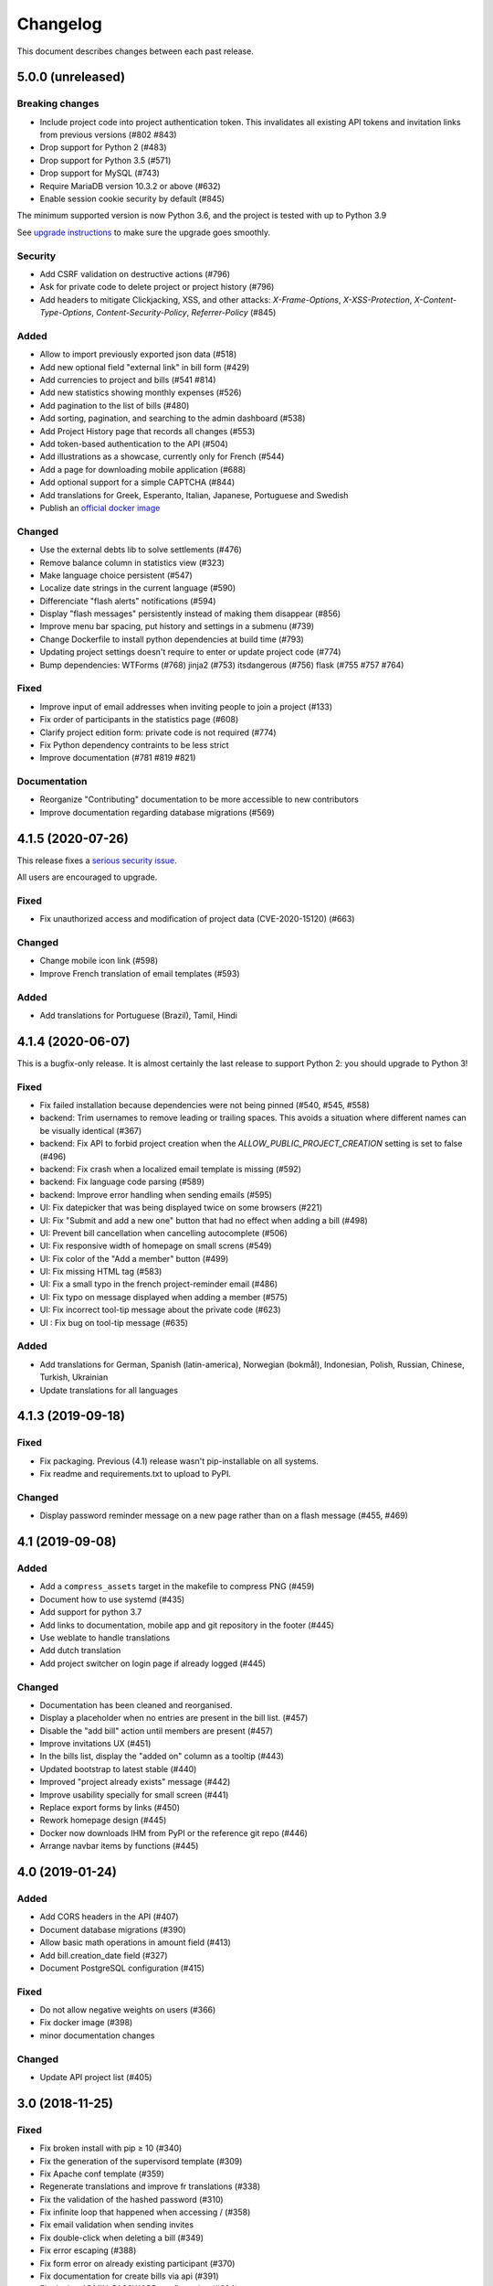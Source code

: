 Changelog
#########

This document describes changes between each past release.

5.0.0 (unreleased)
==================

Breaking changes
----------------

- Include project code into project authentication token. This invalidates all existing API tokens and invitation links from previous versions (#802 #843)
- Drop support for Python 2 (#483)
- Drop support for Python 3.5 (#571)
- Drop support for MySQL (#743)
- Require MariaDB version 10.3.2 or above (#632)
- Enable session cookie security by default (#845)

The minimum supported version is now Python 3.6, and the project is tested
with up to Python 3.9

See `upgrade instructions <https://ihatemoney.readthedocs.io/en/latest/upgrade.html>`_
to make sure the upgrade goes smoothly.

Security
--------

- Add CSRF validation on destructive actions (#796)
- Ask for private code to delete project or project history (#796)
- Add headers to mitigate Clickjacking, XSS, and other attacks: `X-Frame-Options`, `X-XSS-Protection`, `X-Content-Type-Options`, `Content-Security-Policy`, `Referrer-Policy` (#845)

Added
-----

- Allow to import previously exported json data (#518)
- Add new optional field "external link" in bill form (#429)
- Add currencies to project and bills (#541 #814)
- Add new statistics showing monthly expenses (#526)
- Add pagination to the list of bills (#480)
- Add sorting, pagination, and searching to the admin dashboard (#538)
- Add Project History page that records all changes (#553)
- Add token-based authentication to the API (#504)
- Add illustrations as a showcase, currently only for French (#544)
- Add a page for downloading mobile application (#688)
- Add optional support for a simple CAPTCHA (#844)
- Add translations for Greek, Esperanto, Italian, Japanese, Portuguese and Swedish
- Publish an `official docker image <https://hub.docker.com/r/ihatemoney/ihatemoney>`_

Changed
-------

- Use the external debts lib to solve settlements (#476)
- Remove balance column in statistics view (#323)
- Make language choice persistent (#547)
- Localize date strings in the current language (#590)
- Differenciate "flash alerts" notifications (#594)
- Display "flash messages" persistently instead of making them disappear (#856)
- Improve menu bar spacing, put history and settings in a submenu (#739)
- Change Dockerfile to install python dependencies at build time (#793)
- Updating project settings doesn't require to enter or update project code (#774)
- Bump dependencies: WTForms (#768) jinja2 (#753) itsdangerous (#756) flask (#755 #757 #764)

Fixed
-----

- Improve input of email addresses when inviting people to join a project (#133)
- Fix order of participants in the statistics page (#608)
- Clarify project edition form: private code is not required (#774)
- Fix Python dependency contraints to be less strict
- Improve documentation (#781 #819 #821)

Documentation
-------------

- Reorganize "Contributing" documentation to be more accessible to new contributors
- Improve documentation regarding database migrations (#569)

4.1.5 (2020-07-26)
==================

This release fixes a `serious security issue <https://github.com/spiral-project/ihatemoney/security/advisories/GHSA-67j9-c52g-w2q9>`_.

All users are encouraged to upgrade.

Fixed
-----

- Fix unauthorized access and modification of project data (CVE-2020-15120) (#663)

Changed
-------

- Change mobile icon link (#598)
- Improve French translation of email templates (#593)

Added
-----

- Add translations for Portuguese (Brazil), Tamil, Hindi


4.1.4 (2020-06-07)
==================

This is a bugfix-only release.  It is almost certainly the last release to support Python 2:
you should upgrade to Python 3!

Fixed
-----

- Fix failed installation because dependencies were not being pinned (#540, #545, #558)
- backend: Trim usernames to remove leading or trailing spaces. This avoids a situation where different names can be visually identical (#367)
- backend: Fix API to forbid project creation when the `ALLOW_PUBLIC_PROJECT_CREATION` setting is set to false (#496)
- backend: Fix crash when a localized email template is missing (#592)
- backend: Fix language code parsing (#589)
- backend: Improve error handling when sending emails (#595)
- UI: Fix datepicker that was being displayed twice on some browsers (#221)
- UI: Fix "Submit and add a new one" button that had no effect when adding a bill (#498)
- UI: Prevent bill cancellation when cancelling autocomplete (#506)
- UI: Fix responsive width of homepage on small screns (#549)
- UI: Fix color of the "Add a member" button (#499)
- UI: Fix missing HTML tag (#583)
- UI: Fix a small typo in the french project-reminder email (#486)
- UI: Fix typo on message displayed when adding a member (#575)
- UI: Fix incorrect tool-tip message about the private code (#623)
- UI : Fix bug on tool-tip message (#635)

Added
-----

- Add translations for German, Spanish (latin-america), Norwegian (bokmål), Indonesian, Polish, Russian, Chinese, Turkish, Ukrainian
- Update translations for all languages

4.1.3 (2019-09-18)
==================

Fixed
-----

- Fix packaging. Previous (4.1) release wasn't pip-installable on all systems.
- Fix readme and requirements.txt to upload to PyPI.

Changed
-------

- Display password reminder message on a new page rather than on a flash message (#455, #469)

4.1 (2019-09-08)
================

Added
-----

- Add a ``compress_assets`` target in the makefile to compress PNG (#459)
- Document how to use systemd (#435)
- Add support for python 3.7
- Add links to documentation, mobile app and git repository in the
  footer (#445)
- Use weblate to handle translations
- Add dutch translation
- Add project switcher on login page if already logged (#445)

Changed
-------

- Documentation has been cleaned and reorganised.
- Display a placeholder when no entries are present in the bill
  list. (#457)
- Disable the "add bill" action until members are present (#457)
- Improve invitations UX (#451)
- In the bills list, display the "added on" column as a tooltip (#443)
- Updated bootstrap to latest stable (#440)
- Improved "project already exists" message (#442)
- Improve usability specially for small screen (#441)
- Replace export forms by links (#450)
- Rework homepage design (#445)
- Docker now downloads IHM from PyPI or the reference git repo (#446)
- Arrange navbar items by functions (#445)


4.0 (2019-01-24)
================

Added
-----

- Add CORS headers in the API (#407)
- Document database migrations (#390)
- Allow basic math operations in amount field (#413)
- Add bill.creation_date field (#327)
- Document PostgreSQL configuration (#415)

Fixed
-----

- Do not allow negative weights on users (#366)
- Fix docker image (#398)
- minor documentation changes

Changed
-------

- Update API project list (#405)


3.0 (2018-11-25)
================

Fixed
-----

- Fix broken install with pip ≥ 10 (#340)
- Fix the generation of the supervisord template (#309)
- Fix Apache conf template (#359)

- Regenerate translations and improve fr translations (#338)
- Fix the validation of the hashed password (#310)
- Fix infinite loop that happened when accessing / (#358)
- Fix email validation when sending invites
- Fix double-click when deleting a bill (#349)
- Fix error escaping (#388)
- Fix form error on already existing participant (#370)
- Fix documentation for create bills via api (#391)

- Fix docker ADMIN_PASSWORD configuration (#384)
- Fix docker bug where conf is duplicated at each run (#392)
- Fix cffi installation in Dockerfile (#364)

Added
-----

- Document MySQL setup (#357)
- Add a favicon.ico  (#381)
- Document external mail server configuration (#278)
- Improve settings documentation styling (#251)
- Add a ihatemoney delete-project command to delete a project (#375)
- Add nice 404 error pages (#379)

Changed
-------

- Enhance translation tooling (#360)
- Improve Makefile (#387)
- Sort members alphabetically in the new bill form. (#374)
- Underline actions links on hover (#377)

Removed
-------

- Remove Sentry, as it's not used anymore on prod. (#380)


2.1 (2018-02-16)
================

Changed
-------

- Use flask-restful instead of deprecated flask-rest for the REST API (#315)
- Make sidebar scrollable. Usefull for large groups (#316)

Fixed
-----

- Fix the "IOError" crash when running `ihatemoney generate-config` (#308)
- Made the left-hand sidebar scrollable (#318)
- Fix and enhanche Docker support (#320, #321)

Added
-----

- Statistics API (#343)
- Allow to disable/enable member via API (#301)
- Enable basic Apache auth passthrough for API (#303)


2.0 (2017-12-27)
================

Breaking changes
----------------

- ``ADMIN_PASSWORD`` is now stored hashed. The ``ihatemoney generate_password_hash`` command can now be used to generate a proper password HASH (#236)
- Turn the WSGI file into a python module, renamed from budget/ihatemoney.wsgi to ihatemoney/wsgi.py. Please update your Apache/Gunicorn configuration! (#218)
- Admin privileges are now required to access the dashboard (#262)
- `password` field has been removed from project API GET views (#289)

Changed
-------

- Logged admin can see any project (#262)
- Simpler and safer authentication logic (#270)
- Use token based auth to reset passwords (#269)
- Better install doc (#275)
- Use token based auth in invitation e-mails (#280)
- Use hashed passwords for projects (#286)

Added
-----

- ``ihatemoney generate-config`` to give working examples of config files (#275)
- Statistics tab (#257)
- Python3.6 support (#259)
- ALLOW_PUBLIC_PROJECT_CREATION setting (#262)
- Projects can be edited/deleted from the dashboard (#262)
- ACTIVATE_ADMIN_DASHBOARD setting (#262)
- Link to the dashboard in the navigation bar (#262)
- Dockerfile
- Documentation explaining the upgrade process

Fixed
-----

- Fix `PUT api/project/:code/members/:id` API endpoint (#295)
- Fix member name uniqueness validation on API (#299)

Removed
-------

- Remove unused option in the setup script

1.0 (2017-06-20)
================

Added
-----

- Apache WSGI Support (#191)
- Brush up the Makefile (#207, #201)
- Externalize the settings from source folder (#193)
- Makefile: Add new rule to compile translations (#207)
- Project creation can be restricted to admin (#210)
- More responsive layout (#213)

Changed
-------

- Some README enhancements
- Move tests to budget.tests (#205)
- The demo project can be disabled (#209)

Fixed
-----

- Fix sphinx integration (#208)

0.9 (2017-04-04)
================

- First release of the project.
